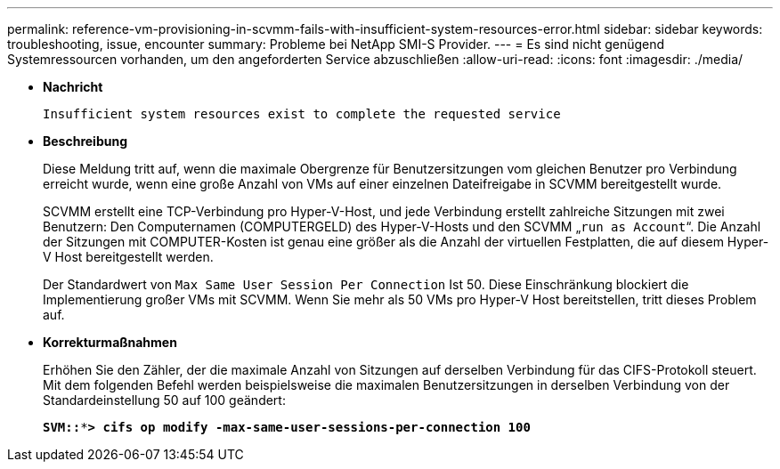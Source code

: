 ---
permalink: reference-vm-provisioning-in-scvmm-fails-with-insufficient-system-resources-error.html 
sidebar: sidebar 
keywords: troubleshooting, issue, encounter 
summary: Probleme bei NetApp SMI-S Provider. 
---
= Es sind nicht genügend Systemressourcen vorhanden, um den angeforderten Service abzuschließen
:allow-uri-read: 
:icons: font
:imagesdir: ./media/


* *Nachricht*
+
`Insufficient system resources exist to complete the requested service`

* *Beschreibung*
+
Diese Meldung tritt auf, wenn die maximale Obergrenze für Benutzersitzungen vom gleichen Benutzer pro Verbindung erreicht wurde, wenn eine große Anzahl von VMs auf einer einzelnen Dateifreigabe in SCVMM bereitgestellt wurde.

+
SCVMM erstellt eine TCP-Verbindung pro Hyper-V-Host, und jede Verbindung erstellt zahlreiche Sitzungen mit zwei Benutzern: Den Computernamen (COMPUTERGELD) des Hyper-V-Hosts und den SCVMM „`run as Account`“. Die Anzahl der Sitzungen mit COMPUTER-Kosten ist genau eine größer als die Anzahl der virtuellen Festplatten, die auf diesem Hyper-V Host bereitgestellt werden.

+
Der Standardwert von `Max Same User Session Per Connection` Ist 50. Diese Einschränkung blockiert die Implementierung großer VMs mit SCVMM. Wenn Sie mehr als 50 VMs pro Hyper-V Host bereitstellen, tritt dieses Problem auf.

* *Korrekturmaßnahmen*
+
Erhöhen Sie den Zähler, der die maximale Anzahl von Sitzungen auf derselben Verbindung für das CIFS-Protokoll steuert. Mit dem folgenden Befehl werden beispielsweise die maximalen Benutzersitzungen in derselben Verbindung von der Standardeinstellung 50 auf 100 geändert:

+
`*SVM::***> cifs op modify -max-same-user-sessions-per-connection 100*`


